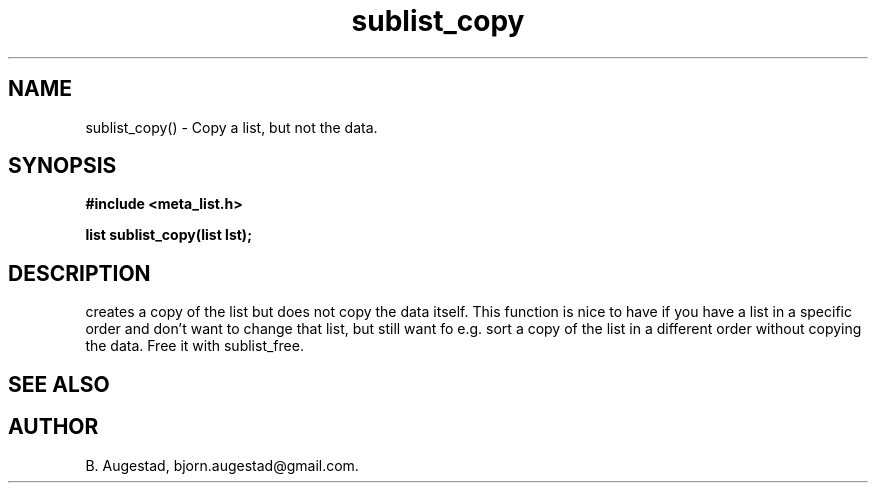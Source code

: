 .TH sublist_copy 3 2016-01-30 "" "The Meta C Library"
.SH NAME
sublist_copy() \- Copy a list, but not the data.
.SH SYNOPSIS
.B #include <meta_list.h>
.sp
.BI "list sublist_copy(list lst);

.SH DESCRIPTION
.Nm
creates a copy of the list
.Fa lst,
but does not copy the data itself. This function is nice to have if
you have a list in a specific order and don't want to change that
list, but still want fo e.g. sort a copy of the list in a different
order without copying the data. 
Free it with sublist_free.
.SH SEE ALSO
.Xr sublist_free 3
.SH AUTHOR
B. Augestad, bjorn.augestad@gmail.com.
